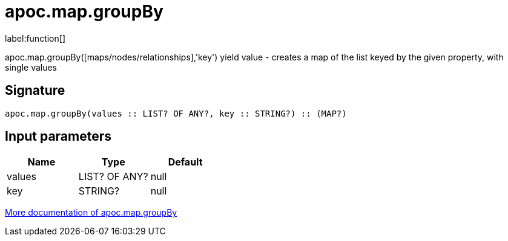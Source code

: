 ////
This file is generated by DocsTest, so don't change it!
////

= apoc.map.groupBy
:description: This section contains reference documentation for the apoc.map.groupBy function.

label:function[]

[.emphasis]
apoc.map.groupBy([maps/nodes/relationships],'key') yield value - creates a map of the list keyed by the given property, with single values

== Signature

[source]
----
apoc.map.groupBy(values :: LIST? OF ANY?, key :: STRING?) :: (MAP?)
----

== Input parameters
[.procedures, opts=header]
|===
| Name | Type | Default 
|values|LIST? OF ANY?|null
|key|STRING?|null
|===

xref::data-structures/map-functions.adoc[More documentation of apoc.map.groupBy,role=more information]

